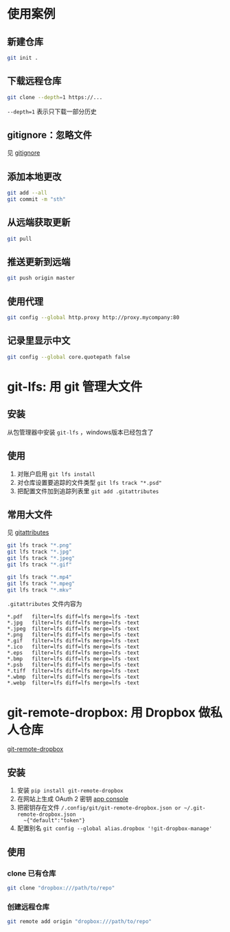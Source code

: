 #+BEGIN_COMMENT
.. title: git
.. slug: git
.. date: 2021-01-24 12:51:36 UTC+08:00
.. tags: linux git
.. category: tools
.. link: 
.. description: 
.. type: text

#+END_COMMENT

* 使用案例
** 新建仓库
   #+begin_src bash
git init .
   #+end_src 
   
** 下载远程仓库
   #+begin_src bash
git clone --depth=1 https://...
   #+end_src 
   ~--depth=1~ 表示只下载一部分历史
   
** gitignore：忽略文件
   见 [[https://github.com/github/gitignore][gitignore]]
   
** 添加本地更改
   #+begin_src bash
git add --all 
git commit -m "sth"
   #+end_src 
   
** 从远端获取更新
   #+begin_src bash
git pull
   #+end_src 
   
** 推送更新到远端
   #+begin_src bash
git push origin master
   #+end_src 
   
** 使用代理
   #+begin_src bash
git config --global http.proxy http://proxy.mycompany:80
   #+end_src 
   
** 记录里显示中文
   #+begin_src bash
git config --global core.quotepath false
   #+end_src 
   
* git-lfs: 用 git 管理大文件
** 安装
   从包管理器中安装 ~git-lfs~ ，windows版本已经包含了
   
** 使用
   1. 对账户启用 ~git lfs install~
   2. 对仓库设置要追踪的文件类型 ~git lfs track "*.psd"~
   3. 把配置文件加到追踪列表里 ~git add .gitattributes~

** 常用大文件
   见 [[https://github.com/alexkaratarakis/gitattributes][gitattributes]]
   #+begin_src bash
git lfs track "*.png"
git lfs track "*.jpg"
git lfs track "*.jpeg"
git lfs track "*.gif"

git lfs track "*.mp4"
git lfs track "*.mpeg"
git lfs track "*.mkv"
   #+end_src 

   ~.gitattributes~ 文件内容为
   #+BEGIN_EXAMPLE
*.pdf   filter=lfs diff=lfs merge=lfs -text
*.jpg   filter=lfs diff=lfs merge=lfs -text
*.jpeg  filter=lfs diff=lfs merge=lfs -text
*.png   filter=lfs diff=lfs merge=lfs -text
*.gif   filter=lfs diff=lfs merge=lfs -text
*.ico   filter=lfs diff=lfs merge=lfs -text
*.eps   filter=lfs diff=lfs merge=lfs -text
*.bmp   filter=lfs diff=lfs merge=lfs -text
*.psb   filter=lfs diff=lfs merge=lfs -text
*.tiff  filter=lfs diff=lfs merge=lfs -text
*.wbmp  filter=lfs diff=lfs merge=lfs -text
*.webp  filter=lfs diff=lfs merge=lfs -text
   #+END_EXAMPLE

* git-remote-dropbox: 用 Dropbox 做私人仓库
  [[https://github.com/anishathalye/git-remote-dropbox][git-remote-dropbox]]
** 安装
   1. 安装 ~pip install git-remote-dropbox~
   2. 在网站上生成 OAuth 2 密钥 [[https://www.dropbox.com/developers/apps][app console]]
   3. 把密钥存在文件 ~/.config/git/git-remote-dropbox.json or ~/.git-remote-dropbox.json
      ~{"default":"token"}~
   4. 配置别名 ~git config --global alias.dropbox '!git-dropbox-manage'~

** 使用
*** clone 已有仓库
    #+begin_src bash
git clone "dropbox:///path/to/repo"
    #+end_src 
    
*** 创建远程仓库
    #+begin_src bash
git remote add origin "dropbox:///path/to/repo"
    #+end_src 
